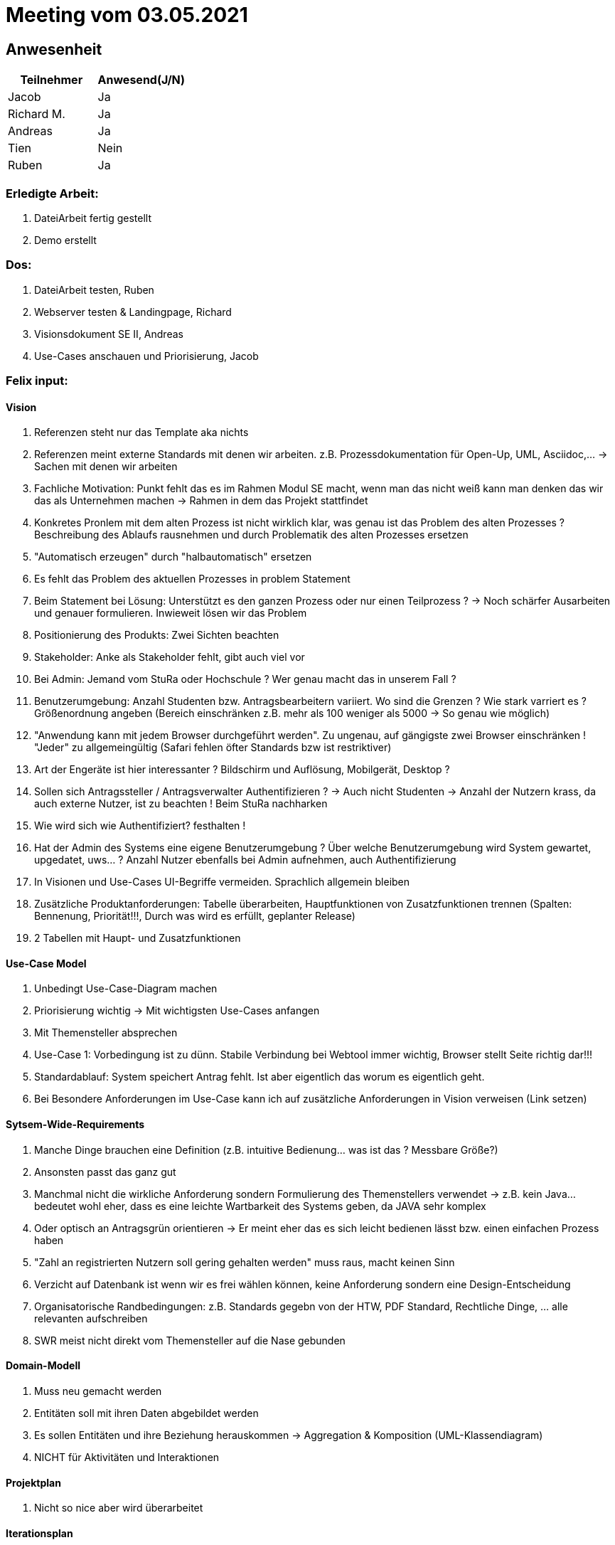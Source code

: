 = Meeting vom 03.05.2021

== Anwesenheit
|===
|*Teilnehmer* | *Anwesend(J/N)*

|Jacob 
| Ja

|Richard M.
| Ja

|Andreas
| Ja

|Tien
| Nein

|Ruben
| Ja

|===

=== *Erledigte Arbeit:*
. DateiArbeit fertig gestellt
. Demo erstellt

=== *Dos:*
. DateiArbeit testen, Ruben
. Webserver testen & Landingpage, Richard
. Visionsdokument SE II, Andreas
. Use-Cases anschauen und Priorisierung, Jacob

=== *Felix input:*
==== Vision
. Referenzen steht nur das Template aka nichts
. Referenzen meint externe Standards mit denen wir arbeiten. z.B. Prozessdokumentation für Open-Up, UML, Asciidoc,... -> Sachen mit denen wir arbeiten
. Fachliche Motivation: Punkt fehlt das es im Rahmen Modul SE macht, wenn man das nicht weiß kann man denken das wir das als Unternehmen machen -> Rahmen in dem das Projekt stattfindet
. Konkretes Pronlem mit dem alten Prozess ist nicht wirklich klar, was genau ist das Problem des alten Prozesses ? Beschreibung des Ablaufs rausnehmen und durch Problematik des alten Prozesses ersetzen
. "Automatisch erzeugen" durch "halbautomatisch" ersetzen
. Es fehlt das Problem des aktuellen Prozesses in problem Statement
. Beim Statement bei Lösung: Unterstützt es den ganzen Prozess oder nur einen Teilprozess ? -> Noch schärfer Ausarbeiten und genauer formulieren. Inwieweit lösen wir das Problem
. Positionierung des Produkts: Zwei Sichten beachten
. Stakeholder: Anke als Stakeholder fehlt, gibt auch viel vor
. Bei Admin: Jemand vom StuRa oder Hochschule ? Wer genau macht das in unserem Fall ?
. Benutzerumgebung: Anzahl Studenten bzw. Antragsbearbeitern variiert. Wo sind die Grenzen ? Wie stark varriert es ? Größenordnung angeben (Bereich einschränken z.B. mehr als 100 weniger als 5000 -> So genau wie möglich)
. "Anwendung kann mit jedem Browser durchgeführt werden". Zu ungenau, auf gängigste zwei Browser einschränken ! "Jeder" zu allgemeingültig (Safari fehlen öfter Standards bzw ist restriktiver)
. Art der Engeräte ist hier interessanter ? Bildschirm und Auflösung, Mobilgerät, Desktop ?
. Sollen sich Antragssteller / Antragsverwalter Authentifizieren ? -> Auch nicht Studenten -> Anzahl der Nutzern krass, da auch externe Nutzer, ist zu beachten ! Beim StuRa nachharken
. Wie wird sich wie Authentifiziert? festhalten !
. Hat der Admin des Systems eine eigene Benutzerumgebung ? Über welche Benutzerumgebung wird System gewartet, upgedatet, uws... ? Anzahl Nutzer ebenfalls bei Admin aufnehmen, auch Authentifizierung
. In Visionen und Use-Cases UI-Begriffe vermeiden. Sprachlich allgemein bleiben
. Zusätzliche Produktanforderungen: Tabelle überarbeiten, Hauptfunktionen von Zusatzfunktionen trennen (Spalten: Bennenung, Priorität!!!, Durch was wird es erfüllt, geplanter Release)
. 2 Tabellen mit Haupt- und Zusatzfunktionen

==== Use-Case Model
. Unbedingt Use-Case-Diagram machen
. Priorisierung wichtig -> Mit wichtigsten Use-Cases anfangen
. Mit Themensteller absprechen
. Use-Case 1: Vorbedingung ist zu dünn. Stabile Verbindung bei Webtool immer wichtig, Browser stellt Seite richtig dar!!!
. Standardablauf: System speichert Antrag fehlt. Ist aber eigentlich das worum es eigentlich geht.
. Bei Besondere Anforderungen im Use-Case kann ich auf zusätzliche Anforderungen in Vision verweisen (Link setzen)

==== Sytsem-Wide-Requirements
. Manche Dinge brauchen eine Definition (z.B. intuitive Bedienung... was ist das ? Messbare Größe?)
. Ansonsten passt das ganz gut
. Manchmal nicht die wirkliche Anforderung sondern Formulierung des Themenstellers verwendet -> z.B. kein Java... bedeutet wohl eher, dass es eine leichte Wartbarkeit des Systems geben, da JAVA sehr komplex
. Oder optisch an Antragsgrün orientieren -> Er meint eher das es sich leicht bedienen lässt bzw. einen einfachen Prozess haben
. "Zahl an registrierten Nutzern soll gering gehalten werden" muss raus, macht keinen Sinn
. Verzicht auf Datenbank ist wenn wir es frei wählen können, keine Anforderung sondern eine Design-Entscheidung
. Organisatorische Randbedingungen: z.B. Standards gegebn von der HTW, PDF Standard, Rechtliche Dinge, ... alle relevanten aufschreiben
. SWR meist nicht direkt vom Themensteller auf die Nase gebunden

==== Domain-Modell
. Muss neu gemacht werden
. Entitäten soll mit ihren Daten abgebildet werden
. Es sollen Entitäten und ihre Beziehung herauskommen -> Aggregation & Komposition (UML-Klassendiagram)
. NICHT für Aktivitäten und Interaktionen

==== Projektplan
. Nicht so nice aber wird überarbeitet

==== Iterationsplan
. Rückwirkende Betrachtung fehlt
. Abweichung vom Plan sollte überprüft werden -> Was hat geklappt / nicht geklappt
. Am Ende jeder Iteration Essence-Navigatorn (für Assessment

==== Risikomanagement
. Maßnahmen zum verhindern und Alternative beschreiben

==== Architecture-Notebook
. Architektur Philospophie: Ergänzen was ist das für ein Systemtyp ?
. Für wen ist das System zugägnlich ? Aus welchem Personenkreis sind die Nutzer ?
. Auf gewisse Sachen aus der Vision verweisen
. Übersicht über Schnittstellen des Systems
. Annahmen und Abhängigkeiten: Annahmen sind alle Dinge die als Vorbedingung in einem Use-Case stehen
. SWR raussuschen die für Architektur wichtig sind und verweisen auf SWR Dokument
. Alle Programmiersprachen / Technologien müssen noch rein -> Alles was wir einsetzen um Anforderungen zu realisieren
. Ergänzen wie Daten durch System wandern
. Mechanismen müssen nicht tabellarisch sein aber wäre sinnvoll
. 1 Tabelle: Anforderung, Architekturmechanismus, Komponente die das realisiert
. Sichten: Logische Sicht ist da, Betriebssicht fehlt -> Sicht der einzelnen Rechnerknoten. Welcher Teil der Software läut wo ? Frontend und Backend ?

=> Als erstes am besten Use-Case-Model angehen, wichtigste Use-Cases finden und überprüfen, dem Themensteller zukommen lassen für finales OKAY, dann haben wir Implementierungsgrundlage. Dann könnte man Domain-Model machen, dann sieht man sehr leicht was wor gespeichert werden soll. Dann schrittweise Architektur. Management pro Iteration ein kleines Stück weitermachen. 